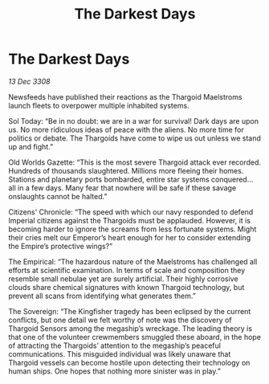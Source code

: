 :PROPERTIES:
:ID:       c2d9f6fa-e865-4ef0-b63f-1f02d4502db5
:END:
#+title: The Darkest Days
#+filetags: :Empire:Thargoid:galnet:

* The Darkest Days

/13 Dec 3308/

Newsfeeds have published their reactions as the Thargoid Maelstroms launch fleets to overpower multiple inhabited systems. 

Sol Today: “Be in no doubt: we are in a war for survival! Dark days are upon us. No more ridiculous ideas of peace with the aliens. No more time for politics or debate. The Thargoids have come to wipe us out unless we stand up and fight.” 

Old Worlds Gazette: “This is the most severe Thargoid attack ever recorded. Hundreds of thousands slaughtered. Millions more fleeing their homes. Stations and planetary ports bombarded, entire star systems conquered… all in a few days. Many fear that nowhere will be safe if these savage onslaughts cannot be halted.” 

Citizens' Chronicle: “The speed with which our navy responded to defend Imperial citizens against the Thargoids must be applauded. However, it is becoming harder to ignore the screams from less fortunate systems. Might their cries melt our Emperor’s heart enough for her to consider extending the Empire’s protective wings?” 

The Empirical: “The hazardous nature of the Maelstroms has challenged all efforts at scientific examination. In terms of scale and composition they resemble small nebulae yet are surely artificial. Their highly corrosive clouds share chemical signatures with known Thargoid technology, but prevent all scans from identifying what generates them.” 

The Sovereign: “The Kingfisher tragedy has been eclipsed by the current conflicts, but one detail we felt worthy of note was the discovery of Thargoid Sensors among the megaship’s wreckage. The leading theory is that one of the volunteer crewmembers smuggled these aboard, in the hope of attracting the Thargoids’ attention to the megaship’s peaceful communications. This misguided individual was likely unaware that Thargoid vessels can become hostile upon detecting their technology on human ships. One hopes that nothing more sinister was in play.”
